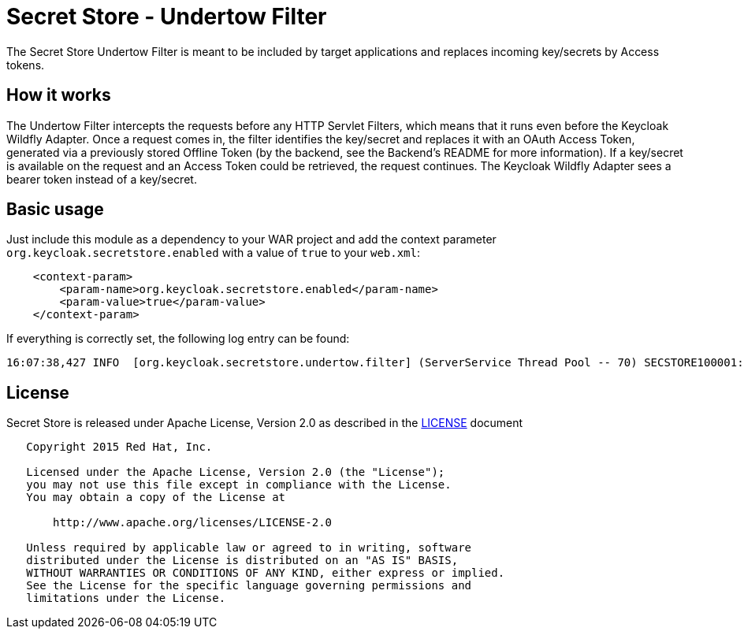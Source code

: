 = Secret Store - Undertow Filter

The Secret Store Undertow Filter is meant to be included by target applications and replaces incoming key/secrets by
Access tokens.

== How it works

The Undertow Filter intercepts the requests before any HTTP Servlet Filters, which means that it runs even before the
Keycloak Wildfly Adapter. Once a request comes in, the filter identifies the key/secret and replaces it with an
OAuth Access Token, generated via a previously stored Offline Token (by the backend, see the Backend's README for
more information). If a key/secret is available on the request and an Access Token could be retrieved, the request
continues. The Keycloak Wildfly Adapter sees a bearer token instead of a key/secret.

== Basic usage

Just include this module as a dependency to your WAR project and add the context parameter
`org.keycloak.secretstore.enabled` with a value of `true` to your `web.xml`:

[source,xml]
----
    <context-param>
        <param-name>org.keycloak.secretstore.enabled</param-name>
        <param-value>true</param-value>
    </context-param>
----

If everything is correctly set, the following log entry can be found:

[source]
----
16:07:38,427 INFO  [org.keycloak.secretstore.undertow.filter] (ServerService Thread Pool -- 70) SECSTORE100001: Secret Store enabled. Checking all incoming requests.
----

== License

Secret Store is released under Apache License, Version 2.0 as described in the link:LICENSE[LICENSE] document

----
   Copyright 2015 Red Hat, Inc.

   Licensed under the Apache License, Version 2.0 (the "License");
   you may not use this file except in compliance with the License.
   You may obtain a copy of the License at

       http://www.apache.org/licenses/LICENSE-2.0

   Unless required by applicable law or agreed to in writing, software
   distributed under the License is distributed on an "AS IS" BASIS,
   WITHOUT WARRANTIES OR CONDITIONS OF ANY KIND, either express or implied.
   See the License for the specific language governing permissions and
   limitations under the License.
----




